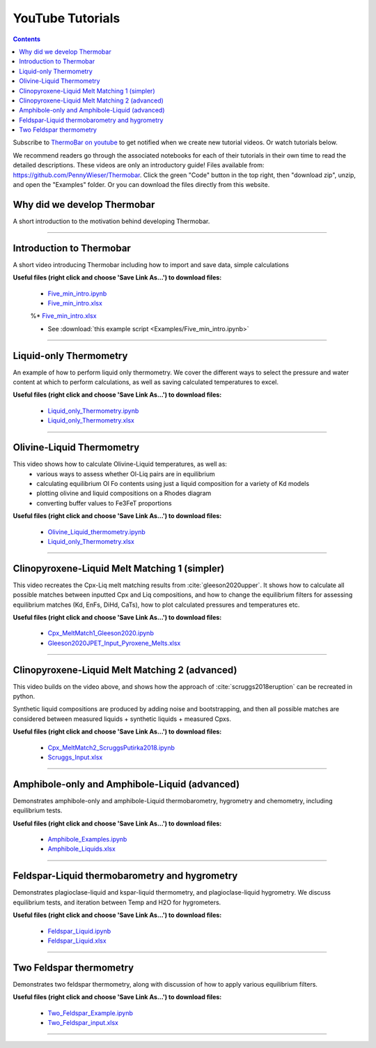 #################
YouTube Tutorials
#################
.. contents::

Subscribe to `ThermoBar on youtube <https://www.youtube.com/channel/UC7ddceuNnikCdQa_fRHmdXw>`_ to get notified when we create new tutorial videos. Or watch tutorials below.

We recommend readers go through the associated notebooks for each of their tutorials in their own time to read the detailed descriptions. These videos are only an introductory guide! Files available from: https://github.com/PennyWieser/Thermobar. Click the green "Code" button in the top right, then "download zip", unzip, and open the "Examples" folder. Or you can download the files directly from this website.


Why did we develop Thermobar
^^^^^^^^^^^^^^^^^^^^^^^^^^^^^^
A short introduction to the motivation behind developing Thermobar.

.. raw:: html

    <iframe width="560" height="315" src="https://www.youtube.com/embed/ZGDJ-vY-nfg" title="YouTube video player" frameborder="0" allow="accelerometer; autoplay; clipboard-write; encrypted-media; gyroscope; picture-in-picture" allowfullscreen></iframe>
---------

Introduction to Thermobar
^^^^^^^^^^^^^^^^^^^^^^^^^^^
A short video introducing Thermobar including how to import and save data, simple calculations

**Useful files (right click and choose 'Save Link As...') to download files:**

    * `Five_min_intro.ipynb <https://raw.githubusercontent.com/PennyWieser/Thermobar/main/docs/Examples/Five_min_intro.ipynb>`_
    * `Five_min_intro.xlsx <https://raw.githubusercontent.com/PennyWieser/Thermobar/main/docs/Examples/Five_min_intro.xlsx>`_

    %* `Five_min_intro.xlsx <https://github.com/PennyWieser/Thermobar/blob/main/Examples/Five_min_intro.xlsx>`_

    * See :download:`this example script <Examples/Five_min_intro.ipynb>`


.. raw:: html

    <iframe width="560" height="315" src="https://www.youtube.com/embed/6xFJgpLQPuA" title="YouTube video player" frameborder="0" allow="accelerometer; autoplay; clipboard-write; encrypted-media; gyroscope; picture-in-picture" allowfullscreen></iframe>
---------

Liquid-only Thermometry
^^^^^^^^^^^^^^^^^^^^^^^^^^^
An example of how to perform liquid only thermometry. We cover the different ways to select the pressure and water content at which to perform calculations, as well as saving calculated temperatures to excel.

**Useful files (right click and choose 'Save Link As...') to download files:**

    * `Liquid_only_Thermometry.ipynb <https://github.com/PennyWieser/Thermobar/blob/main/Examples/Liquid_Ol_Liq_Themometry/Liquid_only_Thermometry.ipynb>`_

    * `Liquid_only_Thermometry.xlsx <https://github.com/PennyWieser/Thermobar/blob/main/Examples/Liquid_Ol_Liq_Themometry/Liquid_only_Thermometry.xlsx>`_


.. raw:: html

    <iframe width="560" height="315" src="https://www.youtube.com/embed/5o29h7JsfEc" title="YouTube video player" frameborder="0" allow="accelerometer; autoplay; clipboard-write; encrypted-media; gyroscope; picture-in-picture" allowfullscreen></iframe>
---------



Olivine-Liquid Thermometry
^^^^^^^^^^^^^^^^^^^^^^^^^^^
This video shows how to calculate Olivine-Liquid temperatures, as well as:
    * various ways to assess whether Ol-Liq pairs are in equilibrium
    * calculating equilibrium Ol Fo contents using just a liquid composition for a variety of Kd models
    * plotting olivine and liquid compositions on a Rhodes diagram
    * converting buffer values to Fe3FeT proportions


**Useful files (right click and choose 'Save Link As...') to download files:**

    * `Olivine_Liquid_thermometry.ipynb <https://github.com/PennyWieser/Thermobar/blob/main/Examples/Liquid_Ol_Liq_Themometry/Olivine_Liquid_thermometry.ipynb>`_

    * `Liquid_only_Thermometry.xlsx <https://github.com/PennyWieser/Thermobar/blob/main/Examples/Liquid_Ol_Liq_Themometry/Liquid_only_Thermometry.xlsx>`_


.. raw:: html

    <iframe width="560" height="315" src="https://www.youtube.com/embed/IkSROME78IE" title="YouTube video player" frameborder="0" allow="accelerometer; autoplay; clipboard-write; encrypted-media; gyroscope; picture-in-picture" allowfullscreen></iframe>
---------

Clinopyroxene-Liquid Melt Matching 1 (simpler)
^^^^^^^^^^^^^^^^^^^^^^^^^^^^^^^^^^^^^^^^^^^^^^^^^^^
This video recreates the Cpx-Liq melt matching results from :cite:`gleeson2020upper`.
It shows how to calculate all possible matches between inputted Cpx and Liq compositions, and how to change the equilibrium filters for assessing equilibrium matches (Kd, EnFs, DiHd, CaTs), how to plot calculated pressures and temperatures etc.


**Useful files (right click and choose 'Save Link As...') to download files:**

    * `Cpx_MeltMatch1_Gleeson2020.ipynb <https://github.com/PennyWieser/Thermobar/blob/main/Examples/Cpx_Cpx_Liq_Thermobarometry/Cpx_Liquid_melt_matching/Cpx_MeltMatch1_Gleeson2020.ipynb>`_

    * `Gleeson2020JPET_Input_Pyroxene_Melts.xlsx <https://github.com/PennyWieser/Thermobar/blob/main/Examples/Cpx_Cpx_Liq_Thermobarometry/Cpx_Liquid_melt_matching/Gleeson2020JPET_Input_Pyroxene_Melts.xlsx>`_


.. raw:: html

    <iframe width="560" height="315" src="https://www.youtube.com/embed/8cz37AtGSHc" title="YouTube video player" frameborder="0" allow="accelerometer; autoplay; clipboard-write; encrypted-media; gyroscope; picture-in-picture" allowfullscreen></iframe>
---------


Clinopyroxene-Liquid Melt Matching 2 (advanced)
^^^^^^^^^^^^^^^^^^^^^^^^^^^^^^^^^^^^^
This video builds on the video above, and shows how the approach of :cite:`scruggs2018eruption` can be recreated in python.

Synthetic liquid compositions are produced by adding noise and bootstrapping, and then all possible matches are considered between measured liquids + synthetic liquids + measured Cpxs.


**Useful files (right click and choose 'Save Link As...') to download files:**

    * `Cpx_MeltMatch2_ScruggsPutirka2018.ipynb <https://github.com/PennyWieser/Thermobar/blob/main/Examples/Cpx_Cpx_Liq_Thermobarometry/Cpx_Liquid_melt_matching/Cpx_MeltMatch2_ScruggsPutirka2018.ipynb>`_

    * `Scruggs_Input.xlsx <https://github.com/PennyWieser/Thermobar/blob/main/Examples/Cpx_Cpx_Liq_Thermobarometry/Cpx_Liquid_melt_matching/Scruggs_Input.xlsx>`_


.. raw:: html

    <iframe width="560" height="315" src="https://www.youtube.com/embed/gCyFB6z5hT4" title="YouTube video player" frameborder="0" allow="accelerometer; autoplay; clipboard-write; encrypted-media; gyroscope; picture-in-picture" allowfullscreen></iframe>
---------


Amphibole-only and Amphibole-Liquid  (advanced)
^^^^^^^^^^^^^^^^^^^^^^^^^^^^^^^^^^^^^
Demonstrates amphibole-only and amphibole-Liquid thermobarometry, hygrometry and chemometry, including equilibrium tests.


**Useful files (right click and choose 'Save Link As...') to download files:**

    * `Amphibole_Examples.ipynb <https://github.com/PennyWieser/Thermobar/blob/main/Examples/Amphibole/Amphibole_Examples.ipynb>`_

    * `Amphibole_Liquids.xlsx <https://github.com/PennyWieser/Thermobar/blob/main/Examples/Amphibole/Amphibole_Liquids.xlsx>`_


.. raw:: html

    <iframe width="560" height="315" src="https://www.youtube.com/embed/yEsPwglCN80" title="YouTube video player" frameborder="0" allow="accelerometer; autoplay; clipboard-write; encrypted-media; gyroscope; picture-in-picture" allowfullscreen></iframe>
---------



Feldspar-Liquid thermobarometry and hygrometry
^^^^^^^^^^^^^^^^^^^^^^^^^^^^^^^^^^^^^
Demonstrates plagioclase-liquid and kspar-liquid thermometry, and plagioclase-liquid hygrometry. We discuss equilibrium tests, and iteration between Temp and H2O for hygrometers.


**Useful files (right click and choose 'Save Link As...') to download files:**

    * `Feldspar_Liquid.ipynb <https://github.com/PennyWieser/Thermobar/blob/main/Examples/Feldspar_Thermobarometry/Feldspar_Liquid.ipynb>`_

    * `Feldspar_Liquid.xlsx <https://github.com/PennyWieser/Thermobar/blob/main/Examples/Feldspar_Thermobarometry/Feldspar_Liquid.xlsx>`_


.. raw:: html

    <iframe width="560" height="315" src="https://www.youtube.com/embed/ahYGgBG4gHM" title="YouTube video player" frameborder="0" allow="accelerometer; autoplay; clipboard-write; encrypted-media; gyroscope; picture-in-picture" allowfullscreen></iframe>
---------



Two Feldspar thermometry
^^^^^^^^^^^^^^^^^^^^^^^^^^^^^^^^^^^^^
Demonstrates two feldspar thermometry, along with discussion of how to apply various equilibrium filters.


**Useful files (right click and choose 'Save Link As...') to download files:**

    * `Two_Feldspar_Example.ipynb <https://github.com/PennyWieser/Thermobar/blob/main/Examples/Feldspar_Thermobarometry/Two_Feldspar_Example.ipynb>`_

    * `Two_Feldspar_input.xlsx <https://github.com/PennyWieser/Thermobar/blob/main/Examples/Feldspar_Thermobarometry/Two_Feldspar_input.xlsx>`_


.. raw:: html

    <iframe width="560" height="315" src="https://www.youtube.com/embed/uTYdh4Y1S0Q" title="YouTube video player" frameborder="0" allow="accelerometer; autoplay; clipboard-write; encrypted-media; gyroscope; picture-in-picture" allowfullscreen></iframe>
---------